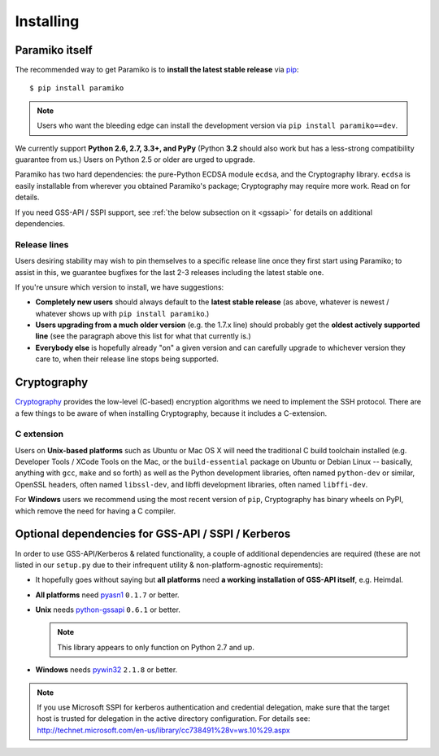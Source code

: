 ==========
Installing
==========

.. _paramiko-itself:

Paramiko itself
===============

The recommended way to get Paramiko is to **install the latest stable release**
via `pip <http://pip-installer.org>`_::

    $ pip install paramiko

.. note::
    Users who want the bleeding edge can install the development version via
    ``pip install paramiko==dev``.

We currently support **Python 2.6, 2.7, 3.3+, and PyPy** (Python **3.2** should
also work but has a less-strong compatibility guarantee from us.) Users on
Python 2.5 or older are urged to upgrade.

Paramiko has two hard dependencies: the pure-Python ECDSA module ``ecdsa``, and
the Cryptography library. ``ecdsa`` is easily installable from wherever you
obtained Paramiko's package; Cryptography may require more work. Read on for
details.

If you need GSS-API / SSPI support, see :ref:`the below subsection on it
<gssapi>` for details on additional dependencies.

.. _release-lines:

Release lines
-------------

Users desiring stability may wish to pin themselves to a specific release line
once they first start using Paramiko; to assist in this, we guarantee bugfixes
for the last 2-3 releases including the latest stable one.

If you're unsure which version to install, we have suggestions:

* **Completely new users** should always default to the **latest stable
  release** (as above, whatever is newest / whatever shows up with ``pip
  install paramiko``.)
* **Users upgrading from a much older version** (e.g. the 1.7.x line) should
  probably get the **oldest actively supported line** (see the paragraph above
  this list for what that currently is.)
* **Everybody else** is hopefully already "on" a given version and can
  carefully upgrade to whichever version they care to, when their release line
  stops being supported.


Cryptography
============

`Cryptography <https://cryptography.io>`_  provides the low-level (C-based)
encryption algorithms we need to implement the SSH protocol. There are a few
things to be aware of when installing Cryptography, because it includes a
C-extension.

C extension
-----------

Users on **Unix-based platforms** such as Ubuntu or Mac OS X will need the
traditional C build toolchain installed (e.g. Developer Tools / XCode Tools on
the Mac, or the ``build-essential`` package on Ubuntu or Debian Linux
-- basically, anything with ``gcc``, ``make`` and so forth) as well as the
Python development libraries, often named ``python-dev`` or similar, OpenSSL
headers, often named ``libssl-dev``, and libffi development libraries, often
named ``libffi-dev``.

For **Windows** users we recommend using the most recent version of ``pip``,
Cryptography has binary wheels on PyPI, which remove the need for having a C
compiler.


Optional dependencies for GSS-API / SSPI / Kerberos
===================================================

In order to use GSS-API/Kerberos & related functionality, a couple of
additional dependencies are required (these are not listed in our ``setup.py``
due to their infrequent utility & non-platform-agnostic requirements):

* It hopefully goes without saying but **all platforms** need **a working
  installation of GSS-API itself**, e.g. Heimdal.
* **All platforms** need `pyasn1 <https://pypi.python.org/pypi/pyasn1>`_
  ``0.1.7`` or better.
* **Unix** needs `python-gssapi <https://pypi.python.org/pypi/python-gssapi/>`_
  ``0.6.1`` or better.

  .. note:: This library appears to only function on Python 2.7 and up.

* **Windows** needs `pywin32 <https://pypi.python.org/pypi/pywin32>`_ ``2.1.8``
  or better.

.. note::
    If you use Microsoft SSPI for kerberos authentication and credential
    delegation, make sure that the target host is trusted for delegation in the
    active directory configuration. For details see:
    http://technet.microsoft.com/en-us/library/cc738491%28v=ws.10%29.aspx
